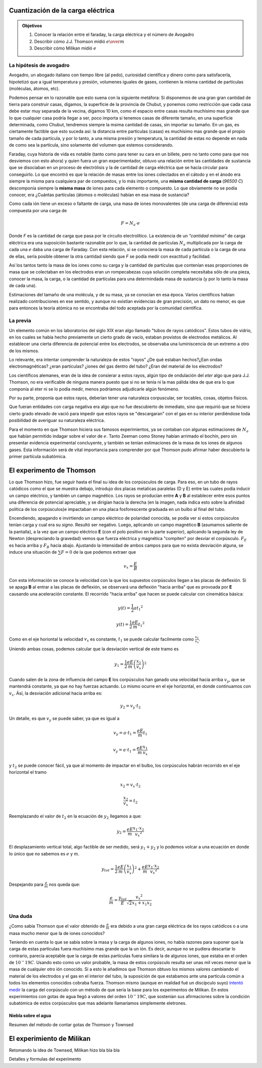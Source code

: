 .. title: Cuantización de la carga eléctrica
.. slug: cla-fisicacontempo1-2020-01-cuant-carga
.. date: 2020-02-07
.. tags:
.. category: fisicacontempo1
.. link:
.. description:
.. type: text
.. has_math: true
.. template: postb.tmpl
.. hidetitle: true

Cuantización de la carga eléctrica
++++++++++++++++++++++++++++++++++
		
.. admonition:: Objetivos

	1. Conocer la relación entre el faraday, la carga eléctrica y el número de Avogadro
	2. Describir cómo J.J. Thomson midió :math:`e \over m`
	3. Describir cómo Milikan midió :math:`e`

La hipótesis de avogadro
^^^^^^^^^^^^^^^^^^^^^^^^

Avogadro, un abogado italiano con tiempo libre (al pedo), curiosidad
científica y dinero como para satisfacerla, hipotetizó que a igual temperatura
y presión, volumenes iguales de gases, contienen la misma cantidad de
partículas (moléculas, átomos, etc).

Podemos pensar en lo razonable que esto suena con la siguiente metáfora:
Si disponemos de una gran gran cantidad de tierra para construir casas,
digamos, la superficie de la provincia de Chubut,
y ponemos como restricción que cada casa debe estar muy separada de
la vecina, digamos 10 km, como el espacio entre casas
resulta muchísimo mas grande que lo que cualquier casa podría llegar a ser,
poco importa si tenemos casas de diferente tamaño, en una superficie 
determinada, como Chubut, tendremos siempre la msima cantidad de casas,
sin importar su tamaño. En un gas, es ciertamente factible que esto suceda
así: la distancia entre partículas (casas) es muchísimo mas grande que el
propio tamaño de cada partícula, y por lo tanto, a una misma presión y
temperatura, la cantidad de estas no depende en nada de como sea la 
partícula, sino solamente del volumen que estemos considerando.

Faraday, cuya historia de vida es notable (tanto como para tener
su cara en un billete, pero no tanto como para que nos desviemos con esto
ahora) y quien fuera un gran experimentador, obtuvo una relación entre  las
cantidades de sustancia que se disociaban en un proceso de electrólisis y
la de cantidad de carga eléctrica que se hacía circular para conseguirlo.
Lo que encontró es que la relación de masas entre los iones colectados en
el cátodo y en el ánodo era siempre la misma para cualquiera par de
compuestos, y lo más importante, una **misma cantidad de carga**
(*96500 C*) descomponía siempre la **misma masa** de iones para cada 
elemento o compuesto. Lo que obviamente no se podía conocer, era 
¿Cuántas partículas (átomos o moléculas) habían en esa masa de sustancia?

Como cada ión tiene un exceso o faltante de carga, una masa de iones
monovalentes (de una carga de diferencia) esta compuesta por una carga de

.. math::
	
	F=N_a \cdot e

Donde *F* es la cantidad de carga que pasa por le circuito electrolítico.
La existencia de un *"cantidad mínima"* de carga eléctrica era una
suposición bastante razonable por lo que, la cantidad de partículas
:math:`N_a` multiplicada por la carga de cada una :math:`e`  daba una
carga de Faraday.
Con esta relación, si se conociera la masa de cada partícula o la carga de
una de ellas, sería posible obtener la otra cantidad siendo que *F* se
podía medir con exactitud y facilidad.

Así los tantos tanto la masa de los iones como su carga y la cantidad de
partículas que contenían esas proporciones de masa que se
colectaban en los electrodos eran un rompecabezas cuya solución completa
necesitaba sólo de una pieza, conocer la masa, la carga, o la cantidad de
partículas para una determindada masa de sustancia (y por lo tanto la
masa de cada una). 

Estimaciones del tamaño de una molécula, y de su masa, ya se conocían
en esa época. Varios científicos habian realizado contribuciones en ese
sentido, y aunque no existían evidencias de gran precisión, un dato
no menor, es que para entonces la teoría atómica no se encontraba del todo
aceptada por la comunidad científica.


La previa
^^^^^^^^^

Un elemento común en los laboratorios del siglo XIX eran algo llamado
"tubos de rayos catódicos". Estos tubos de vidrio, en los cuales se
había hecho previamente un cierto grado de vacío, estaban provistos de electrodos
metálicos. Al establecer una cierta diferencia de potencial entre los electrodos,
se observaba una luminiscencia de un extremo a otro de los mismos.

Lo relevante, era intentar comprender la naturaleza de estos "rayos" 
¿De qué estaban hechos?¿Ean ondas electromagnéticas? ¿eran partículas?
¿iones del gas dentro del tubo? ¿Eran del material de los electrodos?

Los científicos alemanes, eran de la idea de consierar a estos rayos, algún tipo
de ondulación del *eter* algo que para J.J. Thomson, no era verificable de ninguna
manera puesto que si no se tenía ni la mas pálida idea de que era lo que componía
al eter ni se lo podía medir, menos podríamos adjudicarle algún fenómeno. 

Por su parte, proponía que estos rayos, deberían tener una naturaleza
corpuscular, ser tocables, cosas, objetos físicos.

Que fueran entidades con carga negativa era algo que no fue descubierto de 
inmediato, sino que requirió que se hiciera cierto grado elevado de vació para 
impedir que estos rayos se "descargaran" con el gas en su interior perdiéndose
toda posibilidad de averiguar su naturaleza eléctrica. 

Para el momento en que Thomson hiciera sus famosos experimientos, ya se contaban
con algunas estimaciones de :math:`N_a` que habían permitido indagar sobre el valor
de :math:`e`. Tanto Zeeman como Stoney habían arrimado el bochín, pero sin presentar
evidencia experimental concluyente, y también se tenían estimaciones de la masa de
los iones de algunos gases. Esta información será de vital importancia para
comprender por qué Thomson pudo afirmar haber descubierto la primer partícula 
subatómica.

El experimento de Thomson
+++++++++++++++++++++++++

Lo que Thomson hizo, fue seguir hasta el final su idea de los corpúsculos de carga.
Para eso, en un tubo de rayos catódicos como el que se muestra debajo, introdujo dos
placas metalicas paralelas (D y E) entre las cuales podía inducir un campo
eléctrico, y también un campo magnético. Los rayos se producían entre **A** y **B**
al establecer entre esos puntos una diferencia de potencial apreciable, y se 
dirigían hacia la derecha (en la imagen, nada indica esto sobre la afinidad política
de los corpúsculos)e impactaban en una placa fosforescente graduada en un bulbo al 
final del tubo.


.. image:: /images/thomson1.svg
	:scale: 50 %

Encendiendo, apagando e invirtiendo un campo eléctrico de polaridad conocida, se
podía ver si estos corpúsculos tenían carga y cual era su *signo*. Resultó ser
negativo.
Luego, aplicando un campo magnético **B** (asumamos saliente de la pantalla), a la
vez que un campo eléctrico **E** (con el polo positivo en la parte superior), 
aplicando la segunda ley de Newton (despreciando la gravedad) vemos que fuerza 
eléctrica y magnética "compiten" por desviar el corpúsculo. :math:`F_E` es hacia
arriba y :math:`F_B` hacia abajo. Ajustando la intensidad de ambos campos para 
que no exista desviación alguna, se induce una situación de :math:`\sum F=0` de
la que podemos extraer que

.. math::

	v_x=\frac{E}{B}

Con esta información se conoce la velocidad con la que los supuestos corpúsculos
llegan a las placas de deflexión. Si se apaga **B** al entrar a las placas de 
deflexión, se observará una deflexión "hacia arriba" que es provoada por **E**
causando una aceleración constante. El recorrido "hacia arriba" que hacen se puede
calcular con cinemática básica:


.. math::
	
	y(t)=\frac{1}{2}a{t_1}^2

	y(t)=\frac{1}{2}\frac{eE}{m}{t_1}^2

Como en el eje horiontal la velocidad :math:`v_x` es constante, :math:`t_1` se puede
calcular facilmente como :math:`\frac{x_1}{v_x}`.

Uniendo ambas cosas, podemos calcular que la desviación vertical de este tramo es

.. math::
	
	y_1=\frac{1}{2}\frac{eE}{m}\left(\frac{x_1}{v_x}\right)^2


Cuando salen de la zona de influencia del campo **E** los corpúsculos han ganado una
velocidad hacia arriba :math:`v_y`, que se mantendrá constante, ya que no hay
fuerzas actuando. Lo mismo ocurre en el eje horizontal, en donde continuamos con
:math:`v_x`. Ásí, la desviación adicional hacia arriba es:

.. math::
	
	y_2=v_y \cdot t_2

Un detalle, es que :math:`v_y` se puede saber, ya que es igual a

.. math::
	
	v_y=a\cdot t_1=\frac{eE}{m}t_1

	v_y=a\cdot t_1=\frac{eE}{m}\frac{x_1}{v_x}

y :math:`t_2` se puede conocer fácil, ya que al momento de impactar en el bulbo,
los corpúsculos habrán recorrido en el eje horizontal el tramo

.. math::
	
	x_2=v_x\cdot t_2

	\frac{x_2}{v_x}=t_2

Reemplazando el valor de :math:`t_2` en la ecuación de :math:`y_2` llegamos a que:

.. math::
	
	y_2=\frac{eE}{m}\frac{x_1 \cdot x_2}{{v_x}^2}

.. image:: /images/thomson2.svg

El desplazamiento vertical total, algo factible de ser medido, será :math:`y_1+y_2`
y lo podemos volcar a una ecuación en donde lo único que no sabemos es :math:`e` y
:math:`m`.

.. math::
	
	y_{tot}= \frac{1}{2}\frac{eE}{m}\left(\frac{x_1}{v_x}\right)^2 + \frac{eE}{m}\frac{x_1 \cdot x_2}{{v_x}^2}

Despejando para :math:`\displaystyle \frac{e}{m}` nos queda que:

.. math::
	
	  \frac{e}{m}=\frac{y_{tot}}{E}\frac{{v_x}^2}{\sqrt{2}x_1+x_1x_2}


Una duda
^^^^^^^^

¿Como sabía Thomson que el valor obtenido de :math:`\frac{e}{m}` era
debido a una gran carga eléctrica de los rayos catódicos o a una
masa mucho menor que la de iones conocidos?

Teniendo en cuenta lo que se sabía sobre la masa y la carga de algunos
iones, no había razones para suponer que la carga de estas partículas
fuera muchísimo mas grande que la un ión. Es decir, aunque no se pudiera
descartar lo contrario, parecía aceptable que la carga de estas partículas
fuera similara la de algunos iones, que estaba en el orden de
:math:`10^-19 C`. Usando esto como un valor probable, la masa de estos
corpúsculo resulta ser unas mil veces menor que la masa de cualquier otro 
ión conocido. Si a esto le añadimos que Thomson obtuvo los mismos valores 
cambiando el material de los electrodos y el gas en el interior del tubo, 
la suposición de que estabamos ante una partícula común a todos los elementos
conocidos cobraba fuerza. 
Thomson mismo (aunque en realidad fué un discípculo suyo)
`intentó medir <https://web.lemoyne.edu/giunta/EA/THOMSONann.HTML#foot2>`_ 
la carga del corpúsculo con un método de que sería la base para los
experimentos de Milikan. En estos experimientos con gotas de agua llegó
a valores del orden :math:`10^-19 C`, que sostenían sus afirmaciones sobre la 
condición subatómica de estos corpúsculos que mas adelante llamaríamos
simplemente eletrones.

Niebla sobre el agua
--------------------

Resumen del método de contar gotas de Thomson y Townsed


El experimiento de Milikan
++++++++++++++++++++++++++

Retomando la idea de Townsed, Milikan hizo bla bla bla

.. image:: /images/milikan1.svg


Detalles y formulas del experimento

